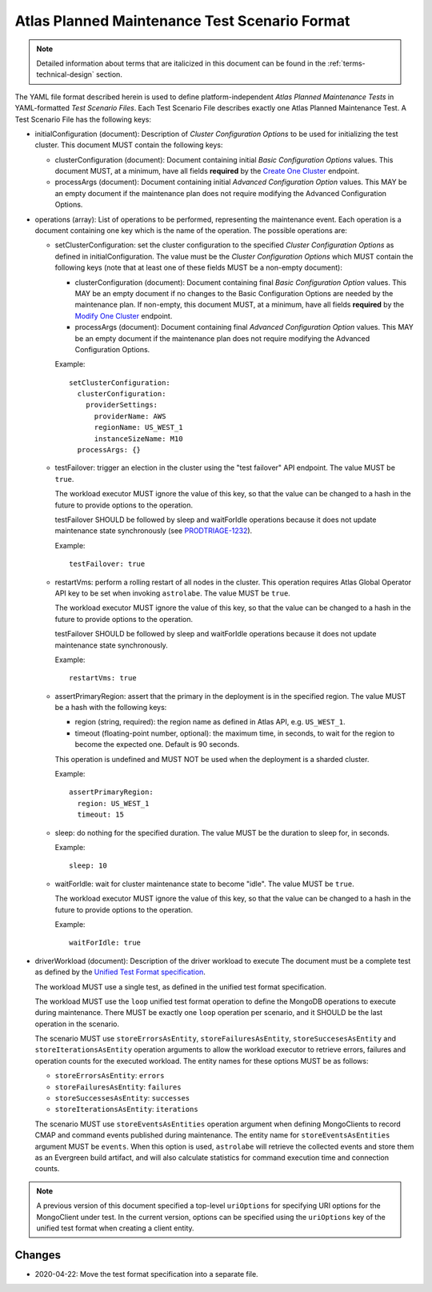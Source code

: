 .. _test-scenario-format-specification:

Atlas Planned Maintenance Test Scenario Format
==============================================

.. note:: Detailed information about terms that are italicized in this document can be found in the
   :ref:`terms-technical-design` section.

The YAML file format described herein is used to define platform-independent *Atlas Planned Maintenance Tests* in
YAML-formatted *Test Scenario Files*. Each Test Scenario File describes exactly one Atlas Planned Maintenance Test.
A Test Scenario File has the following keys:

* initialConfiguration (document): Description of *Cluster Configuration Options* to be used for initializing the
  test cluster. This document MUST contain the following keys:

  * clusterConfiguration (document): Document containing initial *Basic Configuration Options* values.
    This document MUST, at a minimum, have all fields **required** by the
    `Create One Cluster <https://docs.atlas.mongodb.com/reference/api/clusters-create-one/>`_ endpoint.
  * processArgs (document): Document containing initial *Advanced Configuration Option* values. This MAY be an empty
    document if the maintenance plan does not require modifying the Advanced Configuration Options.

* operations (array): List of operations to be performed, representing the
  maintenance event. Each operation is a document containing one key which is
  the name of the operation. The possible operations are:
  
  * setClusterConfiguration: set the cluster configuration to the specified
    *Cluster Configuration Options* as defined in initialConfiguration.
    The value must be the *Cluster Configuration Options* which MUST contain
    the following keys (note that at least one of these fields MUST be
    a non-empty document):

    * clusterConfiguration (document): Document containing final *Basic Configuration Option* values.
      This MAY be an empty document if no changes to the Basic Configuration Options are needed by the maintenance plan.
      If non-empty, this document MUST, at a minimum, have all fields **required** by the
      `Modify One Cluster <https://docs.atlas.mongodb.com/reference/api/clusters-modify-one/>`_ endpoint.
    * processArgs (document): Document containing final *Advanced Configuration Option* values.
      This MAY be an empty document if the maintenance plan does not require modifying the Advanced Configuration Options.
      
    Example::
    
      setClusterConfiguration:
        clusterConfiguration:
          providerSettings:
            providerName: AWS
            regionName: US_WEST_1
            instanceSizeName: M10
        processArgs: {}

  * testFailover: trigger an election in the cluster using the "test failover"
    API endpoint. The value MUST be ``true``.
    
    The workload executor MUST ignore the value of this key, so that
    the value can be changed to a hash in the future to provide options
    to the operation.
    
    testFailover SHOULD be followed by sleep and waitForIdle operations
    because it does not update maintenance state synchronously (see
    `PRODTRIAGE-1232 <https://jira.mongodb.org/browse/PRODTRIAGE-1232>`_).

    Example::
    
      testFailover: true

  * restartVms: perform a rolling restart of all nodes in the cluster.
    This operation requires Atlas Global Operator API key to be set when
    invoking ``astrolabe``. The value MUST be ``true``.
    
    The workload executor MUST ignore the value of this key, so that
    the value can be changed to a hash in the future to provide options
    to the operation.

    testFailover SHOULD be followed by sleep and waitForIdle operations
    because it does not update maintenance state synchronously.

    Example::

      restartVms: true

  * assertPrimaryRegion: assert that the primary in the deployment is in the
    specified region. The value MUST be a hash with the following keys:
    
    * region (string, required): the region name as defined in Atlas API,
      e.g. ``US_WEST_1``.
    * timeout (floating-point number, optional): the maximum time, in
      seconds, to wait for the region to become the expected one.
      Default is 90 seconds.

    This operation is undefined and MUST NOT be used when the deployment is
    a sharded cluster.

    Example::
    
      assertPrimaryRegion:
        region: US_WEST_1
        timeout: 15
    
  * sleep: do nothing for the specified duration. The value MUST be the duration
    to sleep for, in seconds.

    Example::
    
      sleep: 10
    
  * waitForIdle: wait for cluster maintenance state to become "idle".
    The value MUST be ``true``.
    
    The workload executor MUST ignore the value of this key, so that
    the value can be changed to a hash in the future to provide options
    to the operation.

    Example::

      waitForIdle: true

* driverWorkload (document): Description of the driver workload to execute
  The document must be a complete test as defined by the
  `Unified Test Format specification <https://github.com/mongodb/specifications/blob/master/source/unified-test-format/unified-test-format.rst>`_.
  
  The workload MUST use a single test, as defined in the unified test format
  specification.
  
  The workload MUST use the ``loop`` unified test format operation to
  define the MongoDB operations to execute during maintenance. There MUST
  be exactly one ``loop`` operation per scenario, and it SHOULD be the last
  operation in the scenario.

  The scenario MUST use ``storeErrorsAsEntity``, ``storeFailuresAsEntity``,
  ``storeSuccesesAsEntity`` and ``storeIterationsAsEntity`` operation arguments
  to allow the workload executor to retrieve errors, failures and operation
  counts for the executed workload. The entity names for these options MUST
  be as follows:
  
  - ``storeErrorsAsEntity``: ``errors``
  - ``storeFailuresAsEntity``: ``failures``
  - ``storeSuccessesAsEntity``: ``successes``
  - ``storeIterationsAsEntity``: ``iterations``
  
  The scenario MUST use ``storeEventsAsEntities`` operation argument
  when defining MongoClients to record CMAP and command events published
  during maintenance. The entity name for ``storeEventsAsEntities`` argument
  MUST be ``events``. When this option is used, ``astrolabe`` will retrieve
  the collected events and store them as an Evergreen build artifact, and
  will also calculate statistics for command execution time and connection
  counts.

.. note:: A previous version of this document specified a top-level
  ``uriOptions`` for specifying URI options for the MongoClient under test.
  In the current version, options can be specified using the ``uriOptions``
  key of the unified test format when creating a client entity.

-------
Changes
-------

* 2020-04-22: Move the test format specification into a separate file.
